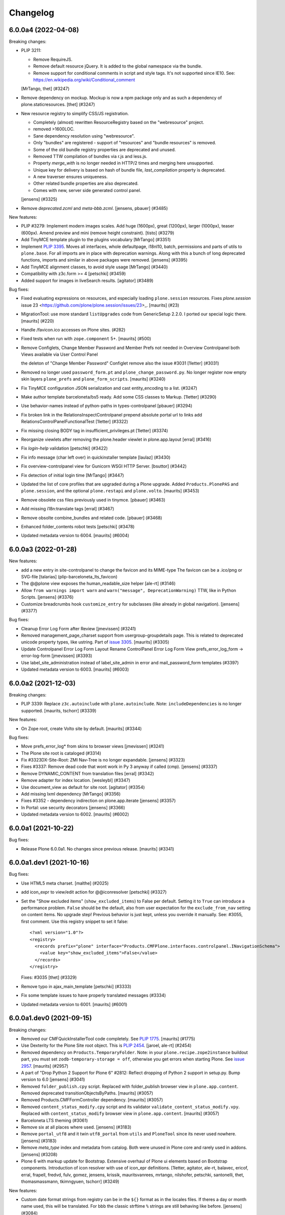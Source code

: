 .. This file should contain the changes for the last release only, which
   will be included on the package's page on pypi. All older entries are
   kept in docs/HISTORY.rst

Changelog
=========

.. You should *NOT* be adding new change log entries to this file.
   You should create a file in the news directory instead.
   For helpful instructions, please see:
   https://github.com/plone/plone.releaser/blob/master/ADD-A-NEWS-ITEM.rst

.. towncrier release notes start

6.0.0a4 (2022-04-08)
--------------------

Breaking changes:


- PLIP 3211:

  - Remove RequireJS.
  - Remove default resource jQuery. It is added to the global namespace via the bundle.
  - Remove support for conditional comments in script and style tags.
    It's not supported since IE10.
    See: https://en.wikipedia.org/wiki/Conditional_comment

  [MrTango, thet] (#3247)
- Remove dependency on mockup. Mockup is now a npm package only and as such a dependency of plone.staticresources.
  [thet] (#3247)
- New resource registry to simplify CSS/JS registration.

  - Completely (almost) rewritten ResourceRegistry based on the "webresource" project.
  - removed >1600LOC.
  - Sane dependency resolution using "webresource".
  - Only "bundles" are registered - support of "resources" and "bundle resources" is removed.
  - Some of the old bundle registry properties are deprecated and unused.
  - Removed TTW compilation of bundles via r.js and less.js.
  - Property `merge_with` is no longer needed in HTTP/2 times and merging here unsupported.
  - Unique key for delivery is based on hash of bundle file, `last_compilation` property is deprecated.
  - A new traverser ensures uniqueness.
  - Other related bundle properties are also deprecated.
  - Comes with new, server side generated control panel.

  [jensens] (#3325)
- Remove `deprecated.zcml` and `meta-bbb.zcml`.
  [jensens, pbauer] (#3485)


New features:


- PLIP #3279: Implement modern images scales. Add huge (1600px), great (1200px), larger (1000px), teaser (600px). Amend preview and mini (remove height constraint).
  [tisto] (#3279)
- Add TinyMCE template plugin to the plugins vocabulary [MrTango] (#3351)
- Implement `PLIP 3395 <https://github.com/plone/Products.CMFPlone/issue/3395>`_.
  Moves all interfaces, whole defaultpage, i18nl10, batch, permissions and parts of utils to ``plone.base``.
  For all imports are in place with deprecation warnings.
  Along with this a bunch of long deprecated functions, imports and similar in above packages were removed.
  [jensens] (#3395)
- Add TinyMCE alignment classes, to avoid style usage [MrTango] (#3440)
- Compatibility with z3c.form >= 4
  [petschki] (#3459)
- Added support for images in liveSearch results.
  [agitator] (#3489)


Bug fixes:


- Fixed evaluating expressions on resources, and especially loading ``plone.session`` resources.
  Fixes `plone.session` issue 23 <https://github.com/plone/plone.session/issues/23>_.
  [maurits] (#23)
- MigrationTool: use more standard ``listUpgrades`` code from GenericSetup 2.2.0.
  I ported our special logic there.
  [maurits] (#220)
- Handle /favicon.ico accesses on Plone sites. (#282)
- Fixed tests when run with ``zope.component`` 5+.
  [maurits] (#500)
- Remove Configlets, Change Member Password and Member Prefs not needed in Overview Controlpanel
  both Views available via User Control Panel

  the deleton of "Change Member Password" Configlet remove also the issue #3031
  [1letter] (#3031)
- Removed no longer used ``password_form.pt`` and ``plone_change_password.py``.
  No longer register now empty skin layers ``plone_prefs`` and ``plone_form_scripts``.
  [maurits] (#3240)
- Fix TinyMCE configuration JSON serialization and cast entity_encoding to a list. (#3247)
- Make author template barceloneta/bs5 ready. Add some CSS classes to Markup. 
  [1letter] (#3290)
- Use behavior-names instead of python-paths in types-controlpanel
  [pbauer] (#3294)
- Fix broken link in the RelationsInspectControlpanel
  prepend absolute portal url to links
  add RelationsControlPanelFunctionalTest
  [1letter] (#3322)
- Fix missing closing BODY tag in insufficient_privileges.pt
  [1letter] (#3374)
- Reorganize viewlets after removing the plone.header viewlet in plone.app.layout
  [erral] (#3416)
- Fix `login-help` validation
  [petschki] (#3422)
- Fix info message (char left over) in quickinstaller template
  [laulaz] (#3430)
- Fix overview-controlpanel view for Gunicorn WSGI HTTP Server.
  [bsuttor] (#3442)
- Fix detection of initial login time [MrTango] (#3447)
- Updated the list of core profiles that are upgraded during a Plone upgrade.
  Added ``Products.PlonePAS`` and ``plone.session``, and the optional ``plone.restapi`` and ``plone.volto``.
  [maurits] (#3453)
- Remove obsolete css files previously used in tinymce.
  [pbauer] (#3463)
- Add missing i18n:translate tags
  [erral] (#3467)
- Remove obsolte combine_bundles and related code.
  [pbauer] (#3468)
- Enhanced folder_contents robot tests
  [petschki] (#3478)
- Updated metadata version to 6004.
  [maurits] (#6004)


6.0.0a3 (2022-01-28)
--------------------

New features:


- add a new entry in site-controlpanel to change the favicon and its MIME-type
  The favicon can be a .ico/png or SVG-file
  [talarias] (plip-barceloneta_lts_favicon)
- The @@plone view exposes the human_readable_size helper
  [ale-rt] (#3146)
- Allow ``from warnings import warn`` and ``warn("message", DeprecationWarning)`` TTW, like in Python Scripts.
  [jensens] (#3376)
- Customize breadcrumbs hook ``customize_entry`` for subclasses (like already in global navigation).
  [jensens] (#3377)


Bug fixes:


- Cleanup Error Log Form after Review
  [jmevissen] (#3241)
- Removed management_page_charset support from usergroup-groupdetails page.
  This is related to deprecated unicode property types, like ustring.
  Part of `issue 3305 <https://github.com/plone/Products.CMFPlone/issues/3305>`_.
  [maurits] (#3305)
- Update Controlpanel Error Log Form Layout
  Rename ControlPanel Error Log Form View prefs_error_log_form -> error-log-form
  [jmevissen] (#3393)
- Use label_site_administration instead of label_site_admin in error and mail_password_form templates (#3397)
- Updated metadata version to 6003.  [maurits] (#6003)


6.0.0a2 (2021-12-03)
--------------------

Breaking changes:


- PLIP 3339: Replace ``z3c.autoinclude`` with ``plone.autoinclude``.
  Note: ``includeDependencies`` is no longer supported.
  [maurits, tschorr] (#3339)


New features:


- On Zope root, create Volto site by default.
  [maurits] (#3344)


Bug fixes:


- Move prefs_error_log* from skins to browser views
  [jmevissen] (#3241)
- The Plone site root is cataloged (#3314)
- Fix #3323DX-Site-Root: ZMI Nav-Tree is no longer expandable.
  [jensens] (#3323)
- Fixes #3337: 
  Remove dead code that wont work in Py 3 anyway if called (cmp).
  [jensens] (#3337)
- Remove DYNAMIC_CONTENT from translation files
  [erral] (#3342)
- Remove adapter for index location. [wesleybl] (#3347)
- Use document_view as default for site root.
  [agitator] (#3354)
- Add missing lxml dependency [MrTango] (#3356)
- Fixes #3352 - dependency indirection on plone.app.iterate [jensens] (#3357)
- In Portal: use security decorators
  [jensens] (#3366)
- Updated metadata version to 6002.  [maurits] (#6002)


6.0.0a1 (2021-10-22)
--------------------

Bug fixes:


- Release Plone 6.0.0a1.
  No changes since previous release.
  [maurits] (#3341)


6.0.0a1.dev1 (2021-10-16)
-------------------------

Bug fixes:


- Use HTML5 meta charset.
  [malthe] (#2025)
- add icon_expr to view/edit action for @@iconresolver
  [petschki] (#3327)
- Set the "Show excluded items" (``show_excluded_items``) to False per default.
  Setting it to ``True`` can introduce a performance problem.
  ``False`` should be the default, also from user expectation for the ``exclude_from_nav`` setting on content items.
  No upgrade step!
  Previous behavior is just kept, unless you override it manually.
  See: #3055, first comment.
  Use this registry snippet to set it false::

      <?xml version="1.0"?>
      <registry>
        <records prefix="plone" interface="Products.CMFPlone.interfaces.controlpanel.INavigationSchema">
          <value key="show_excluded_items">False</value>
        </records>
      </registry>

  Fixes: #3035
  [thet] (#3329)
- Remove typo in ajax_main_template
  [petschki] (#3333)
- Fix some template issues to have properly translated messages (#3334)
- Updated metadata version to 6001.
  [maurits] (#6001)


6.0.0a1.dev0 (2021-09-15)
-------------------------

Breaking changes:


- Removed our CMFQuickInstallerTool code completely.
  See `PLIP 1775 <https://github.com/plone/Products.CMFPlone/issues/1775>`_.
  [maurits] (#1775)
- Use Dexterity for the Plone Site root object.
  This is `PLIP 2454 <https://github.com/plone/Products.CMFPlone/issues/2454>`_.
  [jaroel, ale-rt] (#2454)
- Removed dependency on ``Products.TemporaryFolder``.
  Note: in your ``plone.recipe.zope2instance`` buildout part, you must set ``zodb-temporary-storage = off``,
  otherwise you get errors when starting Plone.
  See `issue 2957 <https://github.com/plone/Products.CMFPlone/issues/2957>`_.
  [maurits] (#2957)
- A part of "Drop Python 2 Support for Plone 6" #2812:
  Reflect dropping of Python 2 support in setup.py.
  Bump version to 6.0
  [jensens] (#3041)
- Removed ``folder_publish.cpy`` script.
  Replaced with folder_publish browser view in ``plone.app.content``.
  Removed deprecated transitionObjectsByPaths.
  [maurits] (#3057)
- Removed Products.CMFFormController dependency.
  [maurits] (#3057)
- Removed ``content_status_modify.cpy`` script and its validator ``validate_content_status_modify.vpy``.
  Replaced with ``content_status_modify`` browser view in ``plone.app.content``.
  [maurits] (#3057)
- Barceloneta LTS theming (#3061)
- Remove six at all places where used. [jensens] (#3183)
- Remove ``portal_utf8`` and it twin ``utf8_portal`` from ``utils`` and ``PloneTool`` since its never used nowhere. [jensens] (#3183)
- Remove `meta_type` index and metadata from catalog. 
  Both were unused in Plone core and rarely used in addons.
  [jensens] (#3208)
- Plone 6 with markup update for Bootstrap.
  Extensive overhaul of Plone ui elements based on Bootstrap components.
  Introduction of icon resolver with use of icon_epr definitions.
  [1letter, agitator, ale-rt, balavec, ericof, erral, frapell, fredvd, fulv, gomez, jensens, krissik,
  mauritsvanrees,  mrtango, nilshofer, petschki, santonelli, thet, thomasmassmann, tkimngyuen,
  tschorr] (#3249)


New features:


- Custom date format strings from registry can be in the ``${}`` format as in the locales files. 
  If theres a day or month name used, this will be translated. 
  For bbb the classic strftime ``%`` strings are still behaving like before.
  [jensens] (#3084)
- Add icon resolver to return url or tag for given icon.
  [santonelli] (#3192)
- Include a controlpanel to inspect and rebuild relations.
  [pbauer] (#3231)
- Add PLONE60MARKER (and PLONE52MARKER) Python marker
  [sneridagh] (#3257)
- Protect @@historyview with Modify portal content permission. Fixes #3297
  [pbauer] (#3297)


Bug fixes:


- Add ``plone.app.caching`` to the list of add-ons that is upgraded when upgrading Plone.
  [maurits] (#82)
- Change control panel item sorting and sort them by title
  [erral] (#721)
- No longer doubly undo a response Content-Type change when combining bundles.
  [maurits] (#1924)
- Removed dependency on Products.Sessions.
  It is still pulled in by Products.PluggableAuthService though.
  See also `CMFPlacefulWorkflow issue 35 <https://github.com/plone/Products.CMFPlacefulWorkflow/issues/35>`_.
  [maurits] (#2957)
- Fix issue with @@search view when filtering by creation date
  [frapell] (#3007)
- Merge Hotfix20200121: isURLInPortal could be tricked into accepting malicious links. (#3021)
- Merge Hotfix20200121 Check of the strength of password could be skipped. (#3021)
- Improve tests for the workflow tool method listWFStatesByTitle (#3032)
- A default WSGI configuration requires Paste which is only installed with the Zope[wsgi] extra..
  [tschorr] (#3039)
- Fixed deprecation warning for zope.site.hooks.
  [maurits] (#3130)
- Fixed use of own ``utils.isDefaultPage``, which should be ``defaultpage.check_default_page_via_view``.
  [maurits] (#3130)
- Fixed invalid escape sequences in regular expressions.
  [maurits] (#3130)
- PloneBatch: define ``__bool__`` as copy of ``__nonzero__``.
  Python 3 calls ``__bool__`` when doing ``bool(batch)``.
  [maurits] (#3175)
- No longer consider calling ``len(batch)`` as deprecated.
  The deprecation warning is unvoidable with current ``Products.PageTemplates`` code.
  Fixes `issue 3176 <https://github.com/plone/Products.CMFPlone/issues/3176>`_.
  maurits (#3176)
- Fix tests with Products.MailHost 4.10.
  [maurits] (#3178)
- Applied: `find . -name "*.py" |grep -v skins|xargs pyupgrade --py36-plus --py3-only`.
  This auto-rewrites Python 2.7 specific syntax and code to Python 3.6+.
  [jensens] (#3185)
- Robot tests: Do not use jQuery.size() but use ``.length`` instead.
  ``.size()`` is deprecated since 1.8.
  [thet] (#3195)
- Remove traces of Archetypes
  [pbauer] (#3214)
- Fix problem to remove username and password from email settings if there was already one set. 
  [jensens] (#3224)
- Fix migration when we have broken objects in the app root (e.g. the temp_folder) (#3245)
- Fixed tests in combination with Products.PluggableAuthService 2.6.0.
  [maurits] (#3251)
- Fix closing curly brace in search.pt template.
  [balavec] (#3252)
- Add the remote code execution fix from the `Products.PloneHotfix20210518 expressions patch <https://plone.org/security/hotfix/20210518/remote-code-execution-via-traversal-in-expressions>`_.
  We need this because Zope 4.6.2 is too strict for us.
  [maurits] (#3274)
- Removed the docstring from various methods to avoid making them available via a url.
  From the `Products.PloneHotfix20210518 reflected XSS fix <https://plone.org/security/hotfix/20210518/reflected-xss-in-various-spots>`_.
  [maurits] (#3274)
- Remove unused imports. [jensens] (#3299)
- Fix TypeError when adding a portlet. [daggelpop] (#3303)
- The portal catalog will not try to index itself anymore [ale-rt] (#3312)
